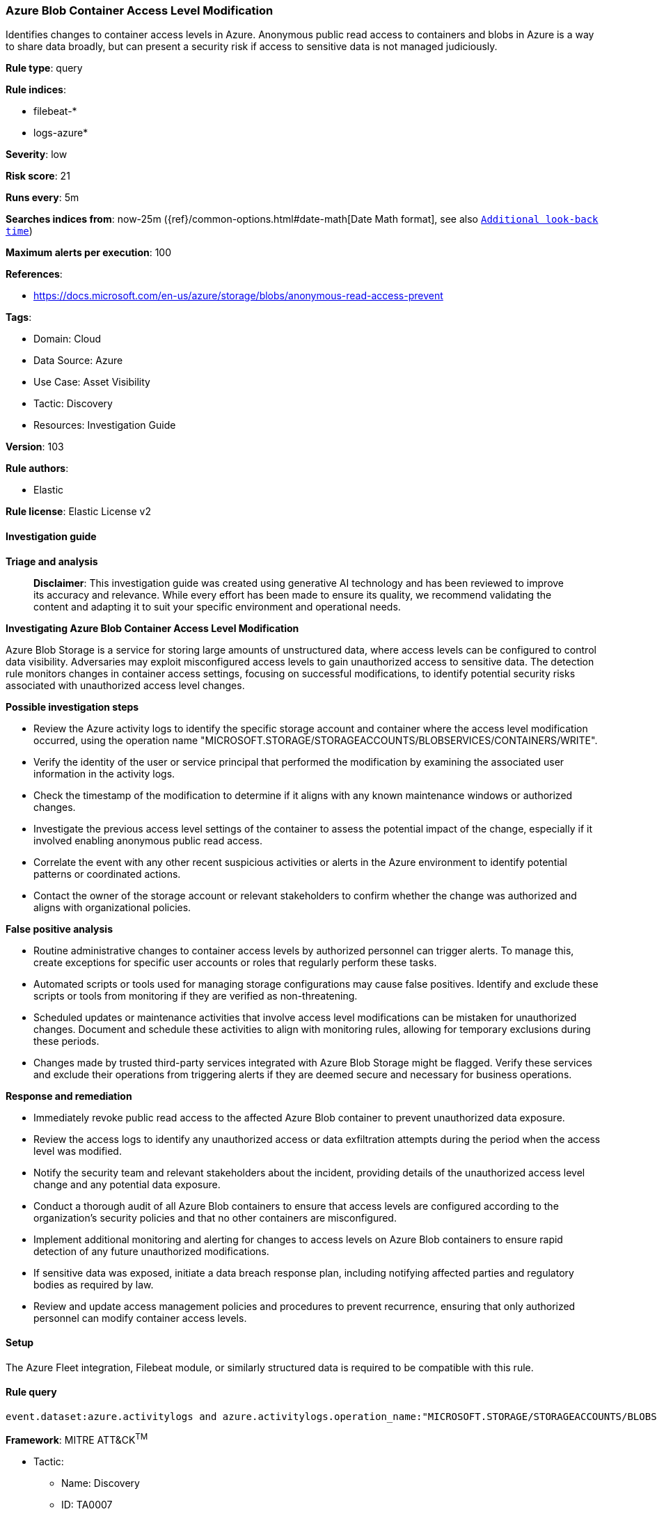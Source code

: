 [[prebuilt-rule-8-17-4-azure-blob-container-access-level-modification]]
=== Azure Blob Container Access Level Modification

Identifies changes to container access levels in Azure. Anonymous public read access to containers and blobs in Azure is a way to share data broadly, but can present a security risk if access to sensitive data is not managed judiciously.

*Rule type*: query

*Rule indices*: 

* filebeat-*
* logs-azure*

*Severity*: low

*Risk score*: 21

*Runs every*: 5m

*Searches indices from*: now-25m ({ref}/common-options.html#date-math[Date Math format], see also <<rule-schedule, `Additional look-back time`>>)

*Maximum alerts per execution*: 100

*References*: 

* https://docs.microsoft.com/en-us/azure/storage/blobs/anonymous-read-access-prevent

*Tags*: 

* Domain: Cloud
* Data Source: Azure
* Use Case: Asset Visibility
* Tactic: Discovery
* Resources: Investigation Guide

*Version*: 103

*Rule authors*: 

* Elastic

*Rule license*: Elastic License v2


==== Investigation guide



*Triage and analysis*


> **Disclaimer**:
> This investigation guide was created using generative AI technology and has been reviewed to improve its accuracy and relevance. While every effort has been made to ensure its quality, we recommend validating the content and adapting it to suit your specific environment and operational needs.


*Investigating Azure Blob Container Access Level Modification*


Azure Blob Storage is a service for storing large amounts of unstructured data, where access levels can be configured to control data visibility. Adversaries may exploit misconfigured access levels to gain unauthorized access to sensitive data. The detection rule monitors changes in container access settings, focusing on successful modifications, to identify potential security risks associated with unauthorized access level changes.


*Possible investigation steps*


- Review the Azure activity logs to identify the specific storage account and container where the access level modification occurred, using the operation name "MICROSOFT.STORAGE/STORAGEACCOUNTS/BLOBSERVICES/CONTAINERS/WRITE".
- Verify the identity of the user or service principal that performed the modification by examining the associated user information in the activity logs.
- Check the timestamp of the modification to determine if it aligns with any known maintenance windows or authorized changes.
- Investigate the previous access level settings of the container to assess the potential impact of the change, especially if it involved enabling anonymous public read access.
- Correlate the event with any other recent suspicious activities or alerts in the Azure environment to identify potential patterns or coordinated actions.
- Contact the owner of the storage account or relevant stakeholders to confirm whether the change was authorized and aligns with organizational policies.


*False positive analysis*


- Routine administrative changes to container access levels by authorized personnel can trigger alerts. To manage this, create exceptions for specific user accounts or roles that regularly perform these tasks.
- Automated scripts or tools used for managing storage configurations may cause false positives. Identify and exclude these scripts or tools from monitoring if they are verified as non-threatening.
- Scheduled updates or maintenance activities that involve access level modifications can be mistaken for unauthorized changes. Document and schedule these activities to align with monitoring rules, allowing for temporary exclusions during these periods.
- Changes made by trusted third-party services integrated with Azure Blob Storage might be flagged. Verify these services and exclude their operations from triggering alerts if they are deemed secure and necessary for business operations.


*Response and remediation*


- Immediately revoke public read access to the affected Azure Blob container to prevent unauthorized data exposure.
- Review the access logs to identify any unauthorized access or data exfiltration attempts during the period when the access level was modified.
- Notify the security team and relevant stakeholders about the incident, providing details of the unauthorized access level change and any potential data exposure.
- Conduct a thorough audit of all Azure Blob containers to ensure that access levels are configured according to the organization's security policies and that no other containers are misconfigured.
- Implement additional monitoring and alerting for changes to access levels on Azure Blob containers to ensure rapid detection of any future unauthorized modifications.
- If sensitive data was exposed, initiate a data breach response plan, including notifying affected parties and regulatory bodies as required by law.
- Review and update access management policies and procedures to prevent recurrence, ensuring that only authorized personnel can modify container access levels.

==== Setup


The Azure Fleet integration, Filebeat module, or similarly structured data is required to be compatible with this rule.

==== Rule query


[source, js]
----------------------------------
event.dataset:azure.activitylogs and azure.activitylogs.operation_name:"MICROSOFT.STORAGE/STORAGEACCOUNTS/BLOBSERVICES/CONTAINERS/WRITE" and event.outcome:(Success or success)

----------------------------------

*Framework*: MITRE ATT&CK^TM^

* Tactic:
** Name: Discovery
** ID: TA0007
** Reference URL: https://attack.mitre.org/tactics/TA0007/
* Technique:
** Name: Cloud Service Discovery
** ID: T1526
** Reference URL: https://attack.mitre.org/techniques/T1526/
* Tactic:
** Name: Initial Access
** ID: TA0001
** Reference URL: https://attack.mitre.org/tactics/TA0001/
* Technique:
** Name: Exploit Public-Facing Application
** ID: T1190
** Reference URL: https://attack.mitre.org/techniques/T1190/
